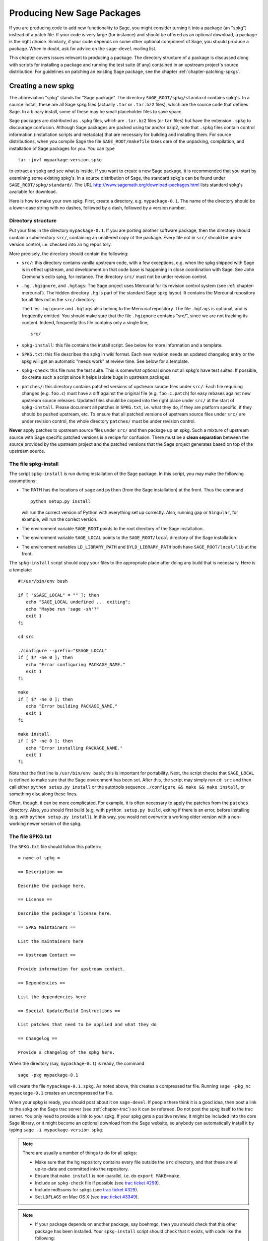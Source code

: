 .. _chapter-spkg:

===========================
Producing New Sage Packages
===========================

If you are producing code to add new functionality to Sage, you might
consider turning it into a package (an "spkg") instead of a patch
file. If your code is very large (for instance) and should be offered
as an optional download, a package is the right choice. Similarly, if
your code depends on some other optional component of Sage, you should
produce a package. When in doubt, ask for advice on the ``sage-devel``
mailing list.

This chapter covers issues relevant to producing a package. The
directory structure of a package is discussed along with scripts for
installing a package and running the test suite (if any) contained in
an upstream project's source distribution. For guidelines on patching
an existing Sage package, see the chapter
:ref:`chapter-patching-spkgs`.


Creating a new spkg
===================

The abbreviation "spkg" stands for "Sage package". The directory
``SAGE_ROOT/spkg/standard`` contains spkg's. In a source install,
these are all Sage spkg files (actually ``.tar`` or ``.tar.bz2``
files), which are the source code that defines Sage. In a binary
install, some of these may be small placeholder files to save space.

Sage packages are distributed as ``.spkg`` files, which are
``.tar.bz2`` files (or ``tar`` files) but have the extension ``.spkg``
to discourage confusion. Although Sage packages are packed using tar
and/or bzip2, note that ``.spkg`` files contain control information
(installation scripts and metadata) that are necessary for building
and installing them. For source distributions, when you compile Sage
the file ``SAGE_ROOT/makefile`` takes care of the unpacking,
compilation, and installation of Sage packages for you. You can
type

::

    tar -jxvf mypackage-version.spkg

to extract an spkg and see what is inside.  If you want to create a
new Sage package, it is recommended that you start by examining some
existing spkg's. In a source distribution of Sage, the standard spkg's
can be found under ``SAGE_ROOT/spkg/standard/``. The URL
http://www.sagemath.org/download-packages.html lists standard spkg's
available for download.

Here is how to make your own spkg. First, create a directory,
e.g. ``mypackage-0.1``. The name of the directory should be a
lower-case string with no dashes, followed by a dash, followed by a
version number.


Directory structure
-------------------

Put your files in the directory ``mypackage-0.1``.  If you are porting
another software package, then the directory should contain a
subdirectory ``src/``, containing an unaltered copy of the package.
Every file not in ``src/`` should be under version control, i.e. checked
into an hg repository.

More precisely, the directory should contain the following:

- ``src/``: this directory contains vanilla upstream code, with a few
  exceptions, e.g. when the spkg shipped with Sage is in effect
  upstream, and development on that code base is happening in close
  coordination with Sage.  See John Cremona's  eclib spkg, for
  instance. The directory ``src/`` must not be under revision control.

- ``.hg``, ``.hgignore``, and ``.hgtags``: The Sage project uses
  Mercurial for its revision control system (see
  :ref:`chapter-mercurial`).  The hidden directory ``.hg`` is part
  of the standard Sage spkg layout.  It contains the Mercurial
  repository for all files not in the ``src/`` directory.

  The files ``.hgignore`` and ``.hgtags`` also belong to the
  Mercurial repository.  The file ``.hgtags`` is optional, and is
  frequently omitted.  You should make sure that the file
  ``.hgignore`` contains "src/", since we are not tracking its
  content.  Indeed, frequently this file contains only a single line,

  ::

      src/

- ``spkg-install``: this file contains the install script. See below
  for more information and a template.

- ``SPKG.txt``: this file describes the spkg in wiki format.  Each
  new revision needs an updated changelog entry or the spkg will
  get an automatic "needs work" at review time.  See below for a
  template.

- ``spkg-check``: this file runs the test suite.  This is somewhat
  optional since not all spkg's have test suites. If possible, do
  create such a script since it helps isolate bugs in upstream
  packages

- ``patches/``: this directory contains patched versions of upstream
  source files under ``src/``. Each file requiring changes
  (e.g. ``foo.c``) must have a diff against the original file
  (e.g. ``foo.c.patch``) for easy rebases against new upstream source
  releases. Updated files should be copied into the right place under
  ``src/`` at the start of ``spkg-install``. Please document all
  patches in ``SPKG.txt``, i.e. what they do, if they are platform
  specific, if they should be pushed upstream, etc. To ensure that all
  patched versions of upstream source files under ``src/`` are under
  revision control, the whole directory ``patches/`` must be under
  revision control.

**Never** apply patches to upstream source files under ``src/`` and
then package up an spkg. Such a mixture of upstream source with Sage
specific patched versions is a recipe for confusion. There must be a
**clean separation** between the source provided by the upstream
project and the patched versions that the Sage project generates based
on top of the upstream source.


The file spkg-install
---------------------

The script ``spkg-install`` is run during installation of the Sage
package. In this script, you may make the following assumptions:

- The PATH has the locations of ``sage`` and ``python`` (from the Sage
  installation) at the front. Thus the command

  ::

      python setup.py install

  will run the correct version of Python with everything set up
  correctly. Also, running ``gap`` or ``Singular``, for example, will
  run the correct version.

- The environment variable ``SAGE_ROOT`` points to the root directory
  of the Sage installation.

- The environment variable ``SAGE_LOCAL`` points to the
  ``SAGE_ROOT/local`` directory of the Sage installation.

- The environment variables ``LD_LIBRARY_PATH`` and
  ``DYLD_LIBRARY_PATH`` both have ``SAGE_ROOT/local/lib`` at the
  front.

The ``spkg-install`` script should copy your files to the appropriate
place after doing any build that is necessary.  Here is a template::

       #!/usr/bin/env bash

       if [ "$SAGE_LOCAL" = "" ]; then
          echo "SAGE_LOCAL undefined ... exiting";
          echo "Maybe run 'sage -sh'?"
          exit 1
       fi

       cd src

       ./configure --prefix="$SAGE_LOCAL"
       if [ $? -ne 0 ]; then
          echo "Error configuring PACKAGE_NAME."
          exit 1
       fi

       make
       if [ $? -ne 0 ]; then
          echo "Error building PACKAGE_NAME."
          exit 1
       fi

       make install
       if [ $? -ne 0 ]; then
          echo "Error installing PACKAGE_NAME."
          exit 1
       fi

Note that the first line is ``/usr/bin/env bash``; this is important
for portability.  Next, the script checks that ``SAGE_LOCAL`` is
defined to make sure that the Sage environment has been set.  After
this, the script may simply run ``cd src`` and then call either
``python setup.py install`` or the autotools sequence
``./configure && make && make install``, or something else along these
lines.

Often, though, it can be more complicated. For example, it is often
necessary to apply the patches from the ``patches`` directory. Also,
you should first build (e.g. with ``python setup.py build``,  exiting
if there is an error, before installing (e.g. with ``python setup.py
install``). In this way, you would not overwrite a working older
version with a non-working newer version of the spkg.


The file SPKG.txt
-----------------

The ``SPKG.txt`` file should follow this pattern::

     = name of spkg =

     == Description ==

     Describe the package here.

     == License ==

     Describe the package's license here.

     == SPKG Maintainers ==

     List the maintainers here

     == Upstream Contact ==

     Provide information for upstream contact.

     == Dependencies ==

     List the dependencies here

     == Special Update/Build Instructions ==

     List patches that need to be applied and what they do

     == Changelog ==

     Provide a changelog of the spkg here.

When the directory (say, ``mypackage-0.1``) is ready, the command

::

    sage -pkg mypackage-0.1

will create the file ``mypackage-0.1.spkg``.  As noted above, this
creates a compressed tar file. Running ``sage -pkg_nc mypackage-0.1``
creates an uncompressed tar file.

When your spkg is ready, you should post about it on ``sage-devel``.
If people there think it is a good idea, then post a link to the spkg
on the Sage trac server (see :ref:`chapter-trac`) so it can be
refereed.  Do not post the spkg itself to the trac server. You only
need to provide a link to your spkg.  If your spkg gets a positive
review, it might be included into the core Sage library, or it might
become an optional download from the Sage website, so anybody can
automatically install it by typing ``sage -i mypackage-version.spkg``.

.. note::

   There are usually a number of things to do for all spkgs:

   - Make sure that the hg repository contains every file outside the
     ``src`` directory, and that these are all up-to-date and committed
     into the repository.

   - Ensure that ``make install`` is non-parallel, i.e. do
     ``export MAKE=make``.

   - Include an ``spkg-check`` file if possible (see `trac ticket #299`_).

   - Include md5sums for spkgs (see `trac ticket #329`_).

   - Set ``LDFLAGS`` on Mac OS X (see `trac ticket #3349`_).

   .. _trac ticket #299: http://trac.sagemath.org/sage_trac/ticket/299

   .. _trac ticket #329: http://trac.sagemath.org/sage_trac/ticket/329

   .. _trac ticket #3349: http://trac.sagemath.org/sage_trac/ticket/3349

.. note::

   - If your package depends on another package, say boehmgc, then you
     should check that this other package has been installed. Your
     ``spkg-install`` script should check that it exists, with code
     like the following:

     ::

       BOEHM_GC=`cd $SAGE_ROOT/spkg/standard/; ./newest_version boehm_gc`
       if [ $? -ne 0 ]; then
           echo "Failed to find boehm_gc.  Please install the boehm_gc spkg"
           exit 1
       fi

   - *Caveat*: Do not just copy to e.g. ``SAGE_ROOT/local/lib/gap*/``
     since that will copy your package to the lib directory of the old
     version of GAP if GAP is upgraded.

   - External Magma code goes in ``SAGE_ROOT/data/extcode/magma/user``,
     so if you want to redistribute Magma code with Sage as a package
     that Magma-enabled users can use, that is where you would put
     it. You would also want to have relevant Python code to make the
     Magma code easily usable.


.. _section-spkg-avoiding-troubles:

Avoiding troubles
=================

This section contains some guidelines on what an spkg must never do to
a Sage installation. You are encouraged to produce an spkg that is as
self-contained as possible.

#. An spkg must not modify an existing source file in the Sage
   library.
#. Do not allow an spkg to modify another spkg. One spkg can depend on
   other spkg. You need to first test for the existence of the
   prerequisite spkg before installing an spkg that depends on it.
